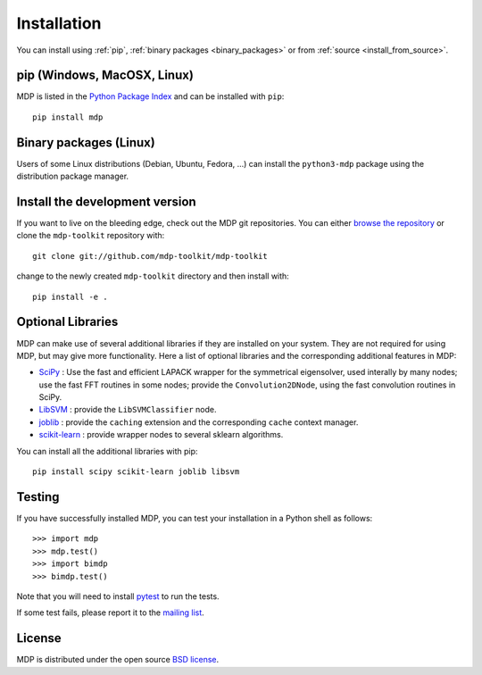 .. _install:

.. |gE| unicode:: U+2265

************
Installation
************

You can install using :ref:`pip`, :ref:`binary packages <binary_packages>` or 
from :ref:`source <install_from_source>`.

.. _pip:

pip (Windows, MacOSX, Linux)
============================

MDP is listed in the `Python Package Index <http://pypi.python.org/pypi/MDP>`_ and can be
installed with ``pip``::

    pip install mdp

.. _binary_packages:

Binary packages (Linux)
=======================

Users of some Linux distributions (Debian, Ubuntu, Fedora, ...) can install the ``python3-mdp`` package using 
the distribution package manager.


.. _install_from_source:

Install the development version
===============================
If you want to live on the bleeding edge, check out the MDP git repositories.
You can either `browse the repository <https://github.com/mdp-toolkit/mdp-toolkit>`_
or clone the ``mdp-toolkit`` repository with::

    git clone git://github.com/mdp-toolkit/mdp-toolkit

change to the newly created ``mdp-toolkit`` directory and then install with::

    pip install -e .


Optional Libraries
==================
MDP can make use of several additional libraries if they are installed on your
system. They are not required for using MDP, but may give more
functionality. Here a list of optional libraries and the corresponding
additional features in MDP:

* `SciPy <http://www.scipy.org/>`_ : Use the fast and
  efficient LAPACK wrapper for the symmetrical eigensolver, used
  interally by many nodes; use the fast FFT routines in some nodes;
  provide the ``Convolution2DNode``, using the fast convolution routines
  in SciPy.
* `LibSVM <http://www.csie.ntu.edu.tw/~cjlin/libsvm/>`_ :
  provide the ``LibSVMClassifier`` node.
* `joblib <http://packages.python.org/joblib/>`_ : provide the
  ``caching`` extension and the corresponding ``cache`` context
  manager.
* `scikit-learn <http://scikit-learn.org/stable/>`_ : provide
  wrapper nodes to several sklearn algorithms.

You can install all the additional libraries with pip::

    pip install scipy scikit-learn joblib libsvm


Testing
=======
If you have successfully installed MDP, you can test your installation in a
Python shell as follows::

    >>> import mdp
    >>> mdp.test()
    >>> import bimdp
    >>> bimdp.test()

Note that you will need to install `pytest <http://pytest.org>`_ to run the tests.

If some test fails, please report it to the `mailing list
<https://mail.python.org/mm3/mailman3/lists/mdp-toolkit.python.org/>`_.

License
=======

MDP is distributed under the open source `BSD license <https://github.com/mdp-toolkit/mdp-toolkit/blob/master/COPYRIGHT>`_.
